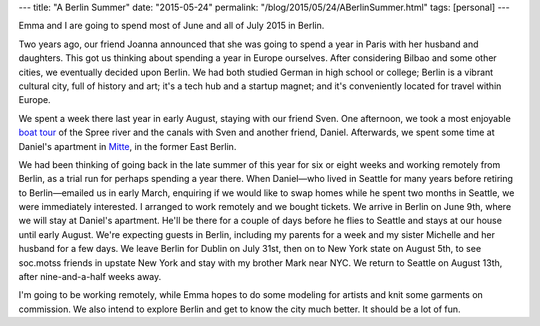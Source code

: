 ---
title: "A Berlin Summer"
date: "2015-05-24"
permalink: "/blog/2015/05/24/ABerlinSummer.html"
tags: [personal]
---



.. image:: https://c2.staticflickr.com/4/3895/14832442086_1fa3c5a6cd_z.jpg
    :alt: Berlin
    :target: https://www.flickr.com/photos/george_v_reilly/sets/72157646267210485

Emma and I are going to spend most of June and all of July 2015 in Berlin.

Two years ago, our friend Joanna announced
that she was going to spend a year in Paris
with her husband and daughters.
This got us thinking about spending a year in Europe ourselves.
After considering Bilbao and some other cities, we eventually decided upon Berlin.
We had both studied German in high school or college;
Berlin is a vibrant cultural city, full of history and art;
it's a tech hub and a startup magnet;
and it's conveniently located for travel within Europe.

We spent a week there last year in early August, staying with our friend Sven.
One afternoon, we took a most enjoyable
`boat tour <https://www.flickr.com/photos/george_v_reilly/sets/72157645847028007>`_
of the Spree river and the canals with Sven and another friend, Daniel.
Afterwards, we spent some time at Daniel's apartment in
`Mitte <http://en.wikipedia.org/wiki/Mitte>`_, in the former East Berlin.

We had been thinking of going back in the late summer of this year for six or eight weeks
and working remotely from Berlin, as a trial run for perhaps spending a year there.
When Daniel—who lived in Seattle for many years before retiring to Berlin—\
emailed us in early March, enquiring if we would like to swap homes
while he spent two months in Seattle, we were immediately interested.
I arranged to work remotely and we bought tickets.
We arrive in Berlin on June 9th,
where we will stay at Daniel's apartment.
He'll be there for a couple of days before he flies to Seattle
and stays at our house until early August.
We're expecting guests in Berlin, including my parents for a week
and my sister Michelle and her husband for a few days.
We leave Berlin for Dublin on July 31st, then on to New York state on August 5th,
to see soc.motss friends in upstate New York and stay with my brother Mark near NYC.
We return to Seattle on August 13th, after nine-and-a-half weeks away.

I'm going to be working remotely, while Emma hopes to do some modeling for artists
and knit some garments on commission.
We also intend to explore Berlin and get to know the city much better.
It should be a lot of fun.

.. _permalink:
    /blog/2015/05/24/ABerlinSummer.html
